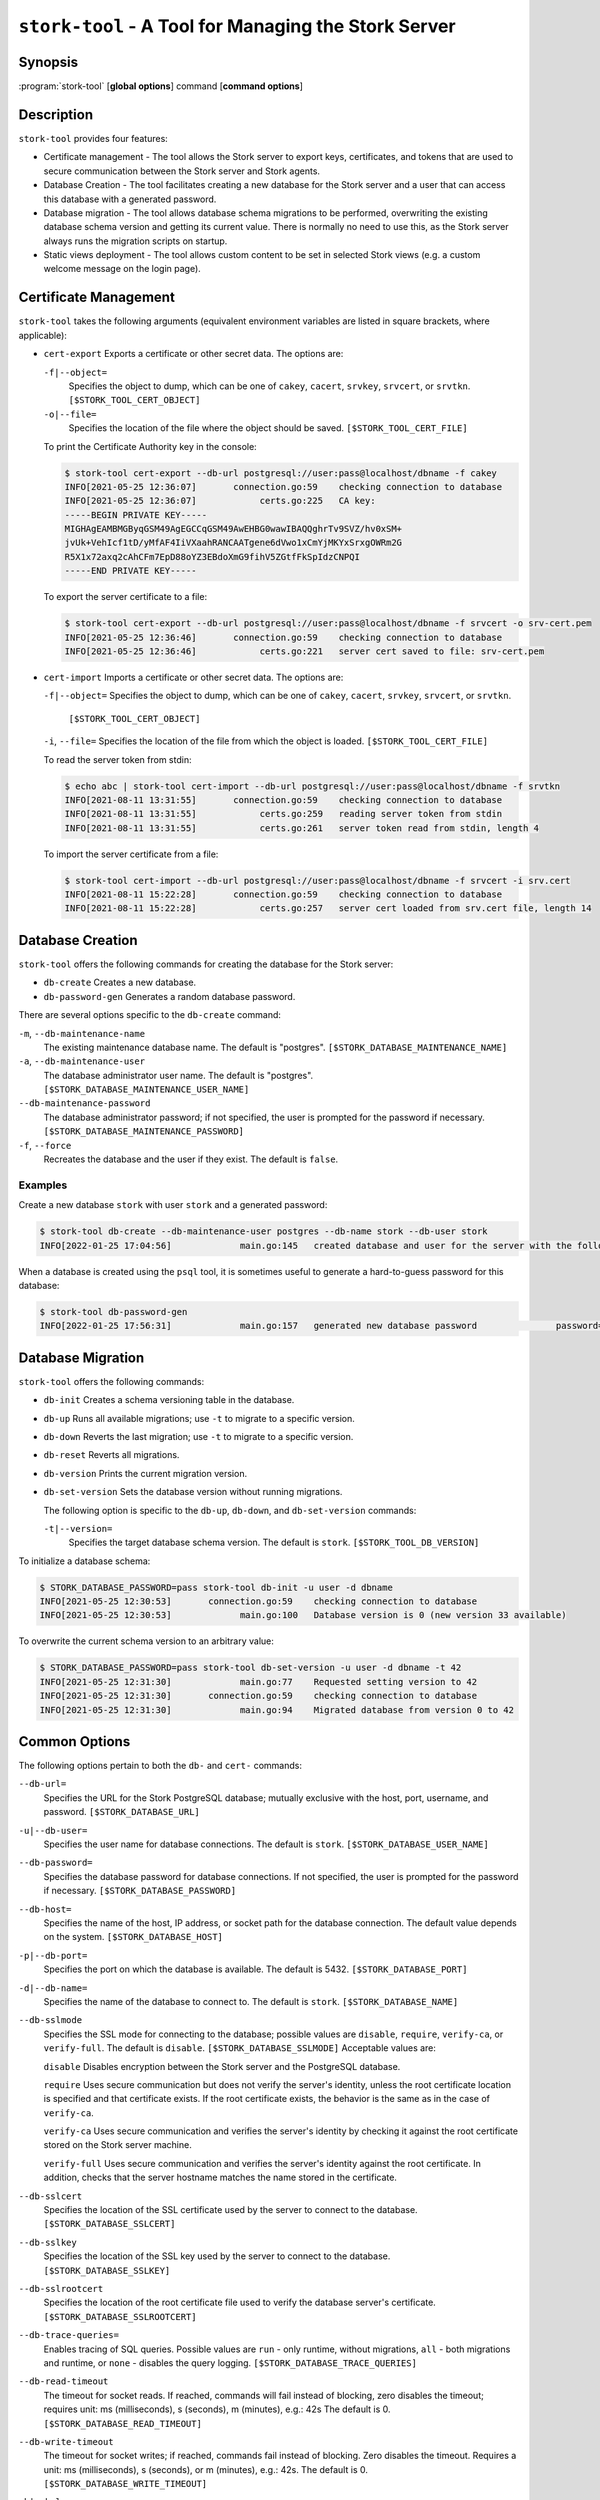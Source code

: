 ..
   Copyright (C) 2020-2024 Internet Systems Consortium, Inc. ("ISC")

   This Source Code Form is subject to the terms of the Mozilla Public
   License, v. 2.0. If a copy of the MPL was not distributed with this
   file, You can obtain one at http://mozilla.org/MPL/2.0/.

   See the COPYRIGHT file distributed with this work for additional
   information regarding copyright ownership.

.. _man-stork-tool:

``stork-tool`` - A Tool for Managing the Stork Server
-----------------------------------------------------

Synopsis
~~~~~~~~

:program:`stork-tool` [**global options**] command [**command options**]

Description
~~~~~~~~~~~

``stork-tool`` provides four features:

- Certificate management - The tool allows the Stork server to export keys, certificates,
  and tokens that are used to secure communication between the Stork server
  and Stork agents.

- Database Creation - The tool facilitates creating a new database for the Stork server
  and a user that can access this database with a generated password.

- Database migration - The tool allows database schema migrations to be performed,
  overwriting the existing database schema version and getting its current value.
  There is normally no need to use this, as the Stork server always runs
  the migration scripts on startup.

- Static views deployment - The tool allows custom content to be set in selected
  Stork views (e.g. a custom welcome message on the login page).

Certificate Management
~~~~~~~~~~~~~~~~~~~~~~

``stork-tool`` takes the following arguments (equivalent environment variables are listed in square brackets, where applicable):

- ``cert-export``
  Exports a certificate or other secret data. The options are:

  ``-f|--object=``
   Specifies the object to dump, which can be one of ``cakey``, ``cacert``, ``srvkey``, ``srvcert``, or ``srvtkn``.
   ``[$STORK_TOOL_CERT_OBJECT]``

  ``-o|--file=``
   Specifies the location of the file where the object should be saved. ``[$STORK_TOOL_CERT_FILE]``

  To print the Certificate Authority key in the console:

  .. code-block:: console

      $ stork-tool cert-export --db-url postgresql://user:pass@localhost/dbname -f cakey
      INFO[2021-05-25 12:36:07]       connection.go:59    checking connection to database
      INFO[2021-05-25 12:36:07]            certs.go:225   CA key:
      -----BEGIN PRIVATE KEY-----
      MIGHAgEAMBMGByqGSM49AgEGCCqGSM49AwEHBG0wawIBAQQghrTv9SVZ/hv0xSM+
      jvUk+VehIcf1tD/yMfAF4IiVXaahRANCAATgene6dVwo1xCmYjMKYxSrxgOWRm2G
      R5X1x72axq2cAhCFm7EpD88oYZ3EBdoXmG9fihV5ZGtfFkSpIdzCNPQI
      -----END PRIVATE KEY-----

  To export the server certificate to a file:

  .. code-block:: console

      $ stork-tool cert-export --db-url postgresql://user:pass@localhost/dbname -f srvcert -o srv-cert.pem
      INFO[2021-05-25 12:36:46]       connection.go:59    checking connection to database
      INFO[2021-05-25 12:36:46]            certs.go:221   server cert saved to file: srv-cert.pem

- ``cert-import``
  Imports a certificate or other secret data. The options are:

  ``-f|--object=``
  Specifies the object to dump, which can be one of ``cakey``, ``cacert``, ``srvkey``, ``srvcert``, or ``srvtkn``.
   ``[$STORK_TOOL_CERT_OBJECT]``

  ``-i``, ``--file=``
  Specifies the location of the file from which the object is loaded. ``[$STORK_TOOL_CERT_FILE]``

  To read the server token from stdin:

  .. code-block:: console

      $ echo abc | stork-tool cert-import --db-url postgresql://user:pass@localhost/dbname -f srvtkn
      INFO[2021-08-11 13:31:55]       connection.go:59    checking connection to database
      INFO[2021-08-11 13:31:55]            certs.go:259   reading server token from stdin
      INFO[2021-08-11 13:31:55]            certs.go:261   server token read from stdin, length 4

  To import the server certificate from a file:

  .. code-block:: console

      $ stork-tool cert-import --db-url postgresql://user:pass@localhost/dbname -f srvcert -i srv.cert
      INFO[2021-08-11 15:22:28]       connection.go:59    checking connection to database
      INFO[2021-08-11 15:22:28]            certs.go:257   server cert loaded from srv.cert file, length 14

Database Creation
~~~~~~~~~~~~~~~~~

``stork-tool`` offers the following commands for creating the database for the Stork server:

- ``db-create``
  Creates a new database.

- ``db-password-gen``
  Generates a random database password.

There are several options specific to the ``db-create`` command:

``-m``, ``--db-maintenance-name``
   The existing maintenance database name. The default is "postgres". ``[$STORK_DATABASE_MAINTENANCE_NAME]``

``-a``, ``--db-maintenance-user``
   The database administrator user name. The default is "postgres". ``[$STORK_DATABASE_MAINTENANCE_USER_NAME]``

``--db-maintenance-password``
   The database administrator password; if not specified, the user is prompted for the password if necessary. ``[$STORK_DATABASE_MAINTENANCE_PASSWORD]``

``-f``, ``--force``
   Recreates the database and the user if they exist. The default is ``false``.

Examples
........

Create a new database ``stork`` with user ``stork`` and a generated password:

.. code-block:: console

    $ stork-tool db-create --db-maintenance-user postgres --db-name stork --db-user stork
    INFO[2022-01-25 17:04:56]             main.go:145   created database and user for the server with the following credentials  database_name=stork password=L82B+kJEOyhDoMnZf9qPAGyKjH5Qo/Xb user=stork

When a database is created using the ``psql`` tool, it is sometimes useful to generate
a hard-to-guess password for this database:

.. code-block:: console

    $ stork-tool db-password-gen
    INFO[2022-01-25 17:56:31]             main.go:157   generated new database password               password=znYDfWzvMhWRZyJJuu3EvUxH5KMi1SmJ

Database Migration
~~~~~~~~~~~~~~~~~~

``stork-tool`` offers the following commands:

- ``db-init``
  Creates a schema versioning table in the database.

- ``db-up``
  Runs all available migrations; use ``-t`` to migrate to a specific version.

- ``db-down``
  Reverts the last migration; use ``-t`` to migrate to a specific version.

- ``db-reset``
  Reverts all migrations.

- ``db-version``
  Prints the current migration version.

- ``db-set-version``
  Sets the database version without running migrations.

  The following option is specific to the ``db-up``, ``db-down``, and ``db-set-version`` commands:

  ``-t|--version=``
   Specifies the target database schema version. The default is ``stork``. ``[$STORK_TOOL_DB_VERSION]``

To initialize a database schema:

.. code-block:: console

    $ STORK_DATABASE_PASSWORD=pass stork-tool db-init -u user -d dbname
    INFO[2021-05-25 12:30:53]       connection.go:59    checking connection to database
    INFO[2021-05-25 12:30:53]             main.go:100   Database version is 0 (new version 33 available)

To overwrite the current schema version to an arbitrary value:

.. code-block:: console

    $ STORK_DATABASE_PASSWORD=pass stork-tool db-set-version -u user -d dbname -t 42
    INFO[2021-05-25 12:31:30]             main.go:77    Requested setting version to 42
    INFO[2021-05-25 12:31:30]       connection.go:59    checking connection to database
    INFO[2021-05-25 12:31:30]             main.go:94    Migrated database from version 0 to 42

Common Options
~~~~~~~~~~~~~~

The following options pertain to both the ``db-`` and ``cert-`` commands:

``--db-url=``
   Specifies the URL for the Stork PostgreSQL database; mutually exclusive with the host, port, username, and password. ``[$STORK_DATABASE_URL]``

``-u|--db-user=``
   Specifies the user name for database connections. The default is ``stork``. ``[$STORK_DATABASE_USER_NAME]``

``--db-password=``
   Specifies the database password for database connections. If not specified, the user is prompted for the password if necessary. ``[$STORK_DATABASE_PASSWORD]``

``--db-host=``
   Specifies the name of the host, IP address, or socket path for the database connection. The default value depends on the system. ``[$STORK_DATABASE_HOST]``

``-p|--db-port=``
   Specifies the port on which the database is available. The default is 5432. ``[$STORK_DATABASE_PORT]``

``-d|--db-name=``
   Specifies the name of the database to connect to. The default is ``stork``. ``[$STORK_DATABASE_NAME]``

``--db-sslmode``
   Specifies the SSL mode for connecting to the database; possible values are ``disable``, ``require``, ``verify-ca``, or ``verify-full``. The default is ``disable``. ``[$STORK_DATABASE_SSLMODE]`` Acceptable values are:

   ``disable``
   Disables encryption between the Stork server and the PostgreSQL database.

   ``require``
   Uses secure communication but does not verify the server's identity, unless the
   root certificate location is specified and that certificate exists.
   If the root certificate exists, the behavior is the same as in the case of ``verify-ca``.

   ``verify-ca``
   Uses secure communication and verifies the server's identity by checking it
   against the root certificate stored on the Stork server machine.

   ``verify-full``
   Uses secure communication and verifies the server's identity against the root
   certificate. In addition, checks that the server hostname matches the
   name stored in the certificate.

``--db-sslcert``
   Specifies the location of the SSL certificate used by the server to connect to the database. ``[$STORK_DATABASE_SSLCERT]``

``--db-sslkey``
   Specifies the location of the SSL key used by the server to connect to the database. ``[$STORK_DATABASE_SSLKEY]``

``--db-sslrootcert``
   Specifies the location of the root certificate file used to verify the database server's certificate. ``[$STORK_DATABASE_SSLROOTCERT]``

``--db-trace-queries=``
   Enables tracing of SQL queries. Possible values are ``run`` - only runtime, without migrations, ``all`` - both migrations and runtime, or ``none`` - disables the query logging. ``[$STORK_DATABASE_TRACE_QUERIES]``

``--db-read-timeout``
   The timeout for socket reads. If reached, commands will fail instead of blocking, zero disables the timeout; requires unit: ms (milliseconds), s (seconds), m (minutes), e.g.: 42s The default is 0. ``[$STORK_DATABASE_READ_TIMEOUT]``

``--db-write-timeout``
   The timeout for socket writes; if reached, commands fail instead of blocking. Zero disables the timeout. Requires a unit: ms (milliseconds), s (seconds), or m (minutes), e.g.: 42s. The default is 0. ``[$STORK_DATABASE_WRITE_TIMEOUT]``

``-h|--help``
   Shows a help message.

Note that there is no argument for the database password, as command-line arguments can sometimes be seen
by other users. The password can be sent using the ``STORK_DATABASE_PASSWORD`` variable.

Stork logs on INFO level by default. Other levels can be configured using the
``STORK_LOG_LEVEL`` variable. Allowed values are: DEBUG, INFO, WARN, ERROR.

To control the logging colorization, Stork supports the ``CLICOLOR`` and
``CLICOLOR_FORCE`` standard UNIX environment variables. Use ``CLICOLOR_FORCE`` to
enforce enabling or disabling ANSI colors usage. Set ``CLICOLOR`` to ``0`` or
``false`` to disable colorization even if the TTY is attached.

Static Views Deployment
~~~~~~~~~~~~~~~~~~~~~~~

To set a custom welcome message on the login screen, first create a short HTML
file with the message contents. Next, deploy the file using the
``deploy-login-page-welcome`` command with the following options:

``-i|--file=``
   An HTML source file with a custom welcome message. ``[$STORK_TOOL_LOGIN_SCREEN_WELCOME_FILE]``

``-d|--rest-static-files-dir=``
   The directory with static files for the UI; if not provided, the tool tries to use default locations. ``[$STORK_TOOL_REST_STATIC_FILES_DIR]``

To remove the welcome message, use the ``undeploy-login-page-welcome`` command
with the following option:

``-d|--rest-static-files-dir=``
   The directory with static files for the UI; if not provided, the tool tries to use default locations. ``[$STORK_TOOL_REST_STATIC_FILES_DIR]``

In a typical installation, there is no need to specify the directory with
the UI static files; ``stork-tool``  assumes the directory relative to its
location. For example, if ``stork-tool`` is installed in the ``/usr/bin`` directory,
it assumes that the directory for UI files is ``/usr/share/stork/www``.

Mailing Lists and Support
~~~~~~~~~~~~~~~~~~~~~~~~~

There are public mailing lists available for the Stork project. **stork-users**
(stork-users at lists.isc.org) is intended for Stork users. **stork-dev**
(stork-dev at lists.isc.org) is intended for Stork developers, prospective
contributors, and other advanced users. The lists are available at
https://www.isc.org/mailinglists. The community provides best-effort support
on both of those lists.

History
~~~~~~~

``stork-tool`` was first coded in October 2019 by Marcin Siodelski; at that time it was called
``stork-db-migrate``. In 2021, it was refactored as ``stork-tool`` and commands for Certificate Management
were added by Michal Nowikowski.

See Also
~~~~~~~~

:manpage:`stork-agent(8)`, :manpage:`stork-server(8)`

